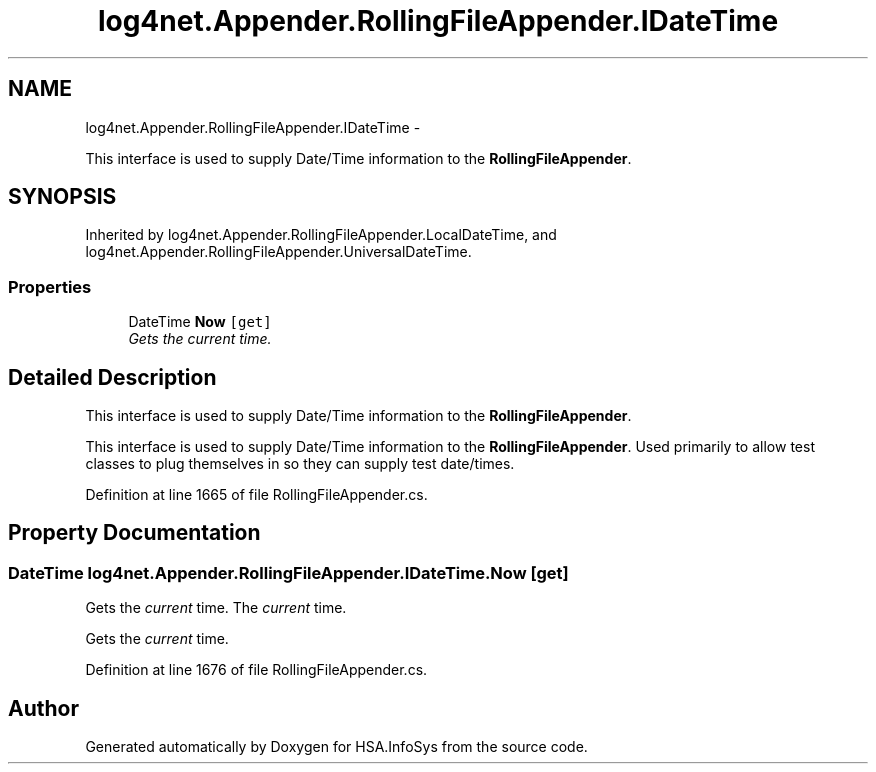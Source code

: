 .TH "log4net.Appender.RollingFileAppender.IDateTime" 3 "Fri Jul 5 2013" "Version 1.0" "HSA.InfoSys" \" -*- nroff -*-
.ad l
.nh
.SH NAME
log4net.Appender.RollingFileAppender.IDateTime \- 
.PP
This interface is used to supply Date/Time information to the \fBRollingFileAppender\fP\&.  

.SH SYNOPSIS
.br
.PP
.PP
Inherited by log4net\&.Appender\&.RollingFileAppender\&.LocalDateTime, and log4net\&.Appender\&.RollingFileAppender\&.UniversalDateTime\&.
.SS "Properties"

.in +1c
.ti -1c
.RI "DateTime \fBNow\fP\fC [get]\fP"
.br
.RI "\fIGets the \fIcurrent\fP time\&. \fP"
.in -1c
.SH "Detailed Description"
.PP 
This interface is used to supply Date/Time information to the \fBRollingFileAppender\fP\&. 

This interface is used to supply Date/Time information to the \fBRollingFileAppender\fP\&. Used primarily to allow test classes to plug themselves in so they can supply test date/times\&. 
.PP
Definition at line 1665 of file RollingFileAppender\&.cs\&.
.SH "Property Documentation"
.PP 
.SS "DateTime log4net\&.Appender\&.RollingFileAppender\&.IDateTime\&.Now\fC [get]\fP"

.PP
Gets the \fIcurrent\fP time\&. The \fIcurrent\fP time\&.
.PP
Gets the \fIcurrent\fP time\&. 
.PP
Definition at line 1676 of file RollingFileAppender\&.cs\&.

.SH "Author"
.PP 
Generated automatically by Doxygen for HSA\&.InfoSys from the source code\&.
